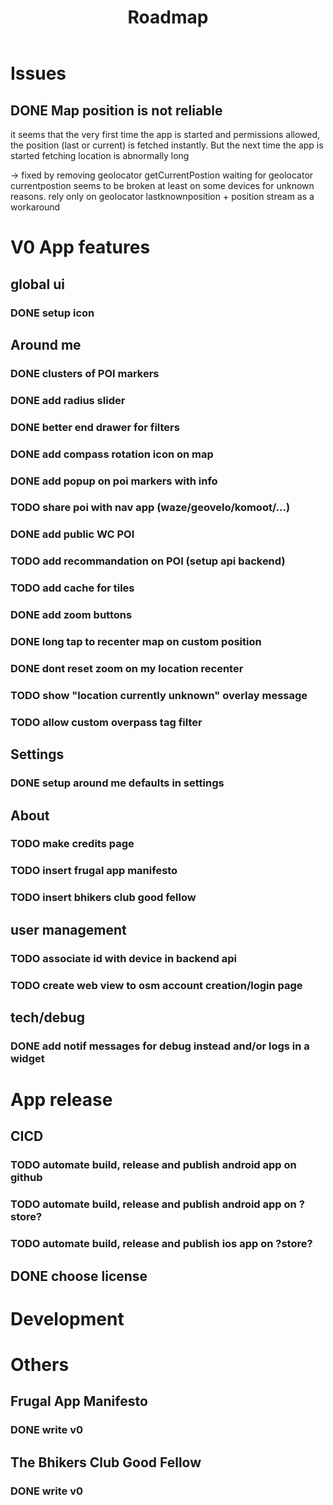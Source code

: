 #+title: Roadmap

* Issues

** DONE Map position is not reliable
it seems that the very first time the app is started and permissions allowed, the
position (last or current) is fetched instantly. But the next time the app is started fetching location is abnormally long

-> fixed by removing geolocator getCurrentPostion
waiting for geolocator currentpostion seems to be broken at least on some devices for unknown reasons.
rely only on geolocator lastknownposition + position stream as a workaround


* V0 App features
** global ui
*** DONE setup icon
** Around me
*** DONE clusters of POI markers
*** DONE add radius slider
*** DONE better end drawer for filters
*** DONE add compass rotation icon on map
*** DONE add popup on poi markers with info
*** TODO share poi with nav app (waze/geovelo/komoot/...)
*** DONE add public WC POI
*** TODO add recommandation on POI (setup api backend)
*** TODO add cache for tiles
*** DONE add zoom buttons
*** DONE long tap to recenter map on custom position
*** DONE dont reset zoom on my location recenter
*** TODO show "location currently unknown" overlay message
*** TODO allow custom overpass tag filter
** Settings
*** DONE setup around me defaults in settings
** About
*** TODO make credits page
*** TODO insert frugal app manifesto
*** TODO insert bhikers club good fellow
** user management
*** TODO associate id with device in backend api
*** TODO create web view to osm account creation/login page
** tech/debug
*** DONE add notif messages for debug instead and/or logs in a widget
* App release
** CICD
*** TODO automate build, release and publish android app on github
*** TODO automate build, release and publish android app on ?store?
*** TODO automate build, release and publish ios app on ?store?
** DONE choose license

* Development

* Others
** Frugal App Manifesto
*** DONE write v0
** The Bhikers Club Good Fellow
*** DONE write v0
